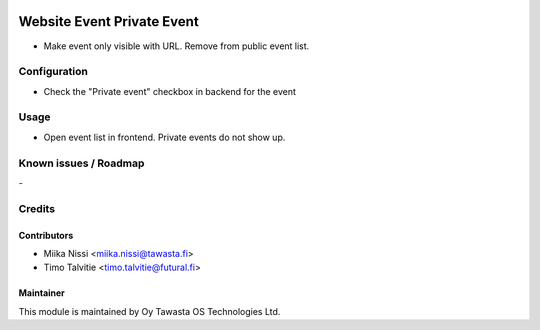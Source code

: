 .. image:: https://img.shields.io/badge/licence-AGPL--3-blue.svg
   :target: http://www.gnu.org/licenses/agpl-3.0-standalone.html
   :alt: License: AGPL-3

===========================
Website Event Private Event
===========================
* Make event only visible with URL. Remove from public event list.

Configuration
=============
* Check the "Private event" checkbox in backend for the event

Usage
=====
* Open event list in frontend. Private events do not show up.

Known issues / Roadmap
======================
\-

Credits
=======

Contributors
------------

* Miika Nissi <miika.nissi@tawasta.fi>
* Timo Talvitie <timo.talvitie@futural.fi>

Maintainer
----------

.. image:: http://tawasta.fi/templates/tawastrap/images/logo.png
   :alt: Oy Tawasta OS Technologies Ltd.
   :target: http://tawasta.fi/

This module is maintained by Oy Tawasta OS Technologies Ltd.
